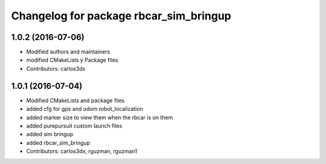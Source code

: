^^^^^^^^^^^^^^^^^^^^^^^^^^^^^^^^^^^^^^^
Changelog for package rbcar_sim_bringup
^^^^^^^^^^^^^^^^^^^^^^^^^^^^^^^^^^^^^^^

1.0.2 (2016-07-06)
------------------
* Modified authors and maintainers
* modified CMakeLists y Package files
* Contributors: carlos3dx

1.0.1 (2016-07-04)
------------------
* Modified CMakeLists and package files
* added cfg for gps and odom robot_localization
* added marker size to view them when the rbcar is on them
* added purepursuit custom launch files
* added sim bringup
* added rbcar_sim_bringup
* Contributors: carlos3dx, rguzman, rguzman1
